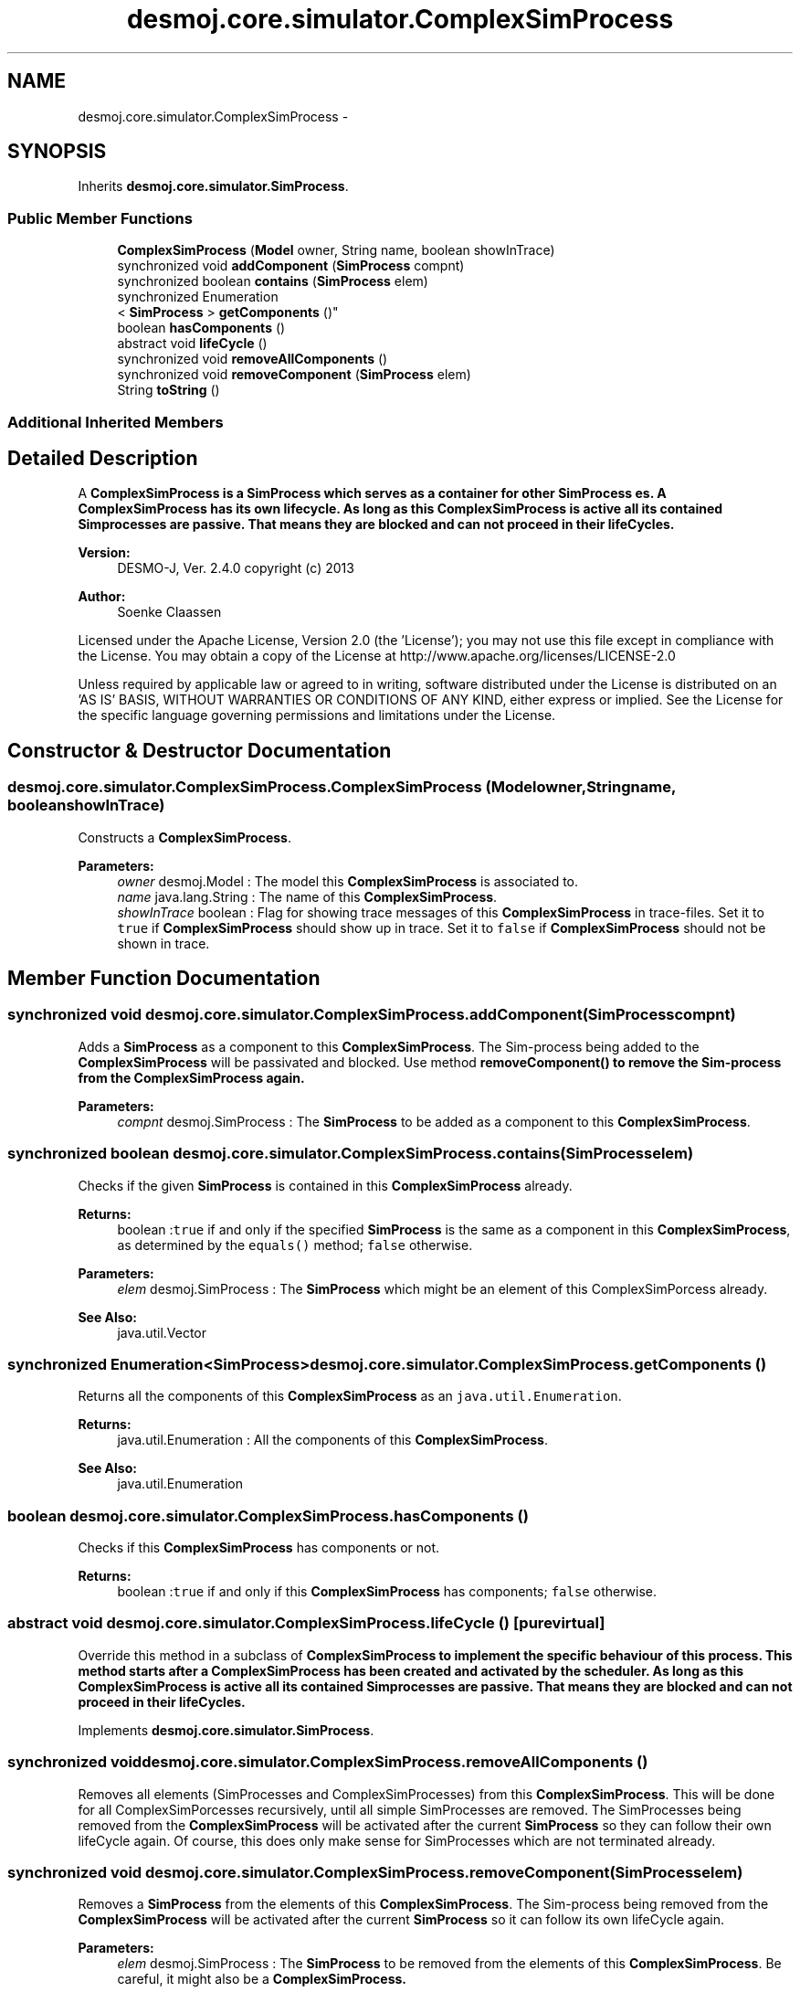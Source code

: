 .TH "desmoj.core.simulator.ComplexSimProcess" 3 "Wed Dec 4 2013" "Version 1.0" "Desmo-J" \" -*- nroff -*-
.ad l
.nh
.SH NAME
desmoj.core.simulator.ComplexSimProcess \- 
.SH SYNOPSIS
.br
.PP
.PP
Inherits \fBdesmoj\&.core\&.simulator\&.SimProcess\fP\&.
.SS "Public Member Functions"

.in +1c
.ti -1c
.RI "\fBComplexSimProcess\fP (\fBModel\fP owner, String name, boolean showInTrace)"
.br
.ti -1c
.RI "synchronized void \fBaddComponent\fP (\fBSimProcess\fP compnt)"
.br
.ti -1c
.RI "synchronized boolean \fBcontains\fP (\fBSimProcess\fP elem)"
.br
.ti -1c
.RI "synchronized Enumeration
.br
< \fBSimProcess\fP > \fBgetComponents\fP ()"
.br
.ti -1c
.RI "boolean \fBhasComponents\fP ()"
.br
.ti -1c
.RI "abstract void \fBlifeCycle\fP ()"
.br
.ti -1c
.RI "synchronized void \fBremoveAllComponents\fP ()"
.br
.ti -1c
.RI "synchronized void \fBremoveComponent\fP (\fBSimProcess\fP elem)"
.br
.ti -1c
.RI "String \fBtoString\fP ()"
.br
.in -1c
.SS "Additional Inherited Members"
.SH "Detailed Description"
.PP 
A \fC\fBComplexSimProcess\fP\fP is a \fC\fBSimProcess\fP\fP which serves as a container for other \fC\fBSimProcess\fP\fP es\&. A \fC\fBComplexSimProcess\fP\fP has its own lifecycle\&. As long as this \fC\fBComplexSimProcess\fP\fP is active all its contained Simprocesses are passive\&. That means they are blocked and can not proceed in their lifeCycles\&.
.PP
\fBVersion:\fP
.RS 4
DESMO-J, Ver\&. 2\&.4\&.0 copyright (c) 2013 
.RE
.PP
\fBAuthor:\fP
.RS 4
Soenke Claassen
.RE
.PP
Licensed under the Apache License, Version 2\&.0 (the 'License'); you may not use this file except in compliance with the License\&. You may obtain a copy of the License at http://www.apache.org/licenses/LICENSE-2.0
.PP
Unless required by applicable law or agreed to in writing, software distributed under the License is distributed on an 'AS IS' BASIS, WITHOUT WARRANTIES OR CONDITIONS OF ANY KIND, either express or implied\&. See the License for the specific language governing permissions and limitations under the License\&. 
.SH "Constructor & Destructor Documentation"
.PP 
.SS "desmoj\&.core\&.simulator\&.ComplexSimProcess\&.ComplexSimProcess (\fBModel\fPowner, Stringname, booleanshowInTrace)"
Constructs a \fBComplexSimProcess\fP\&.
.PP
\fBParameters:\fP
.RS 4
\fIowner\fP desmoj\&.Model : The model this \fBComplexSimProcess\fP is associated to\&. 
.br
\fIname\fP java\&.lang\&.String : The name of this \fBComplexSimProcess\fP\&. 
.br
\fIshowInTrace\fP boolean : Flag for showing trace messages of this \fBComplexSimProcess\fP in trace-files\&. Set it to \fCtrue\fP if \fBComplexSimProcess\fP should show up in trace\&. Set it to \fCfalse\fP if \fBComplexSimProcess\fP should not be shown in trace\&. 
.RE
.PP

.SH "Member Function Documentation"
.PP 
.SS "synchronized void desmoj\&.core\&.simulator\&.ComplexSimProcess\&.addComponent (\fBSimProcess\fPcompnt)"
Adds a \fBSimProcess\fP as a component to this \fBComplexSimProcess\fP\&. The Sim-process being added to the \fBComplexSimProcess\fP will be passivated and blocked\&. Use method \fC\fBremoveComponent()\fP\fP to remove the Sim-process from the \fBComplexSimProcess\fP again\&.
.PP
\fBParameters:\fP
.RS 4
\fIcompnt\fP desmoj\&.SimProcess : The \fBSimProcess\fP to be added as a component to this \fBComplexSimProcess\fP\&. 
.RE
.PP

.SS "synchronized boolean desmoj\&.core\&.simulator\&.ComplexSimProcess\&.contains (\fBSimProcess\fPelem)"
Checks if the given \fBSimProcess\fP is contained in this \fBComplexSimProcess\fP already\&.
.PP
\fBReturns:\fP
.RS 4
boolean :\fCtrue\fP if and only if the specified \fBSimProcess\fP is the same as a component in this \fBComplexSimProcess\fP, as determined by the \fCequals()\fP method; \fCfalse\fP otherwise\&. 
.RE
.PP
\fBParameters:\fP
.RS 4
\fIelem\fP desmoj\&.SimProcess : The \fBSimProcess\fP which might be an element of this ComplexSimPorcess already\&. 
.RE
.PP
\fBSee Also:\fP
.RS 4
java\&.util\&.Vector 
.RE
.PP

.SS "synchronized Enumeration<\fBSimProcess\fP> desmoj\&.core\&.simulator\&.ComplexSimProcess\&.getComponents ()"
Returns all the components of this \fBComplexSimProcess\fP as an \fCjava\&.util\&.Enumeration\fP\&.
.PP
\fBReturns:\fP
.RS 4
java\&.util\&.Enumeration : All the components of this \fBComplexSimProcess\fP\&. 
.RE
.PP
\fBSee Also:\fP
.RS 4
java\&.util\&.Enumeration 
.RE
.PP

.SS "boolean desmoj\&.core\&.simulator\&.ComplexSimProcess\&.hasComponents ()"
Checks if this \fBComplexSimProcess\fP has components or not\&.
.PP
\fBReturns:\fP
.RS 4
boolean :\fCtrue\fP if and only if this \fBComplexSimProcess\fP has components; \fCfalse\fP otherwise\&. 
.RE
.PP

.SS "abstract void desmoj\&.core\&.simulator\&.ComplexSimProcess\&.lifeCycle ()\fC [pure virtual]\fP"
Override this method in a subclass of \fC\fBComplexSimProcess\fP\fP to implement the specific behaviour of this process\&. This method starts after a \fC\fBComplexSimProcess\fP\fP has been created and activated by the scheduler\&. As long as this \fC\fBComplexSimProcess\fP\fP is active all its contained Simprocesses are passive\&. That means they are blocked and can not proceed in their lifeCycles\&. 
.PP
Implements \fBdesmoj\&.core\&.simulator\&.SimProcess\fP\&.
.SS "synchronized void desmoj\&.core\&.simulator\&.ComplexSimProcess\&.removeAllComponents ()"
Removes all elements (SimProcesses and ComplexSimProcesses) from this \fBComplexSimProcess\fP\&. This will be done for all ComplexSimPorcesses recursively, until all simple SimProcesses are removed\&. The SimProcesses being removed from the \fBComplexSimProcess\fP will be activated after the current \fBSimProcess\fP so they can follow their own lifeCycle again\&. Of course, this does only make sense for SimProcesses which are not terminated already\&. 
.SS "synchronized void desmoj\&.core\&.simulator\&.ComplexSimProcess\&.removeComponent (\fBSimProcess\fPelem)"
Removes a \fBSimProcess\fP from the elements of this \fBComplexSimProcess\fP\&. The Sim-process being removed from the \fBComplexSimProcess\fP will be activated after the current \fBSimProcess\fP so it can follow its own lifeCycle again\&.
.PP
\fBParameters:\fP
.RS 4
\fIelem\fP desmoj\&.SimProcess : The \fBSimProcess\fP to be removed from the elements of this \fBComplexSimProcess\fP\&. Be careful, it might also be a \fC\fBComplexSimProcess\fP\fP\&. 
.RE
.PP

.SS "String desmoj\&.core\&.simulator\&.ComplexSimProcess\&.toString ()"
Returns a \fCString\fP representation of this \fBComplexSimProcess\fP, containing the \fCString\fP representation of each \fC\fBSimProcess\fP\fP component\&.
.PP
\fBReturns:\fP
.RS 4
java\&.lang\&.String : A \fCString\fP representation of this \fBComplexSimProcess\fP\&. 
.RE
.PP


.SH "Author"
.PP 
Generated automatically by Doxygen for Desmo-J from the source code\&.
